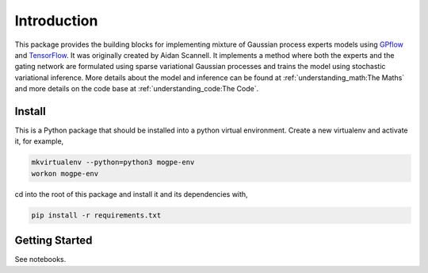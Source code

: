 ############
Introduction
############
This package provides the building blocks for implementing mixture of Gaussian process experts models
using `GPflow <https://www.gpflow.org/>`_ and `TensorFlow <https://www.tensorflow.org/>`_.
It was originally created by Aidan Scannell.
It implements a method where both the experts and the gating network are formulated using
sparse variational Gaussian processes and trains the model using stochastic variational inference.
More details about the model and inference can be found at
:ref:`understanding_math:The Maths` and more details on the code base at :ref:`understanding_code:The Code`.


Install
^^^^^^^
This is a Python package that should be installed into a python virtual environment.
Create a new virtualenv and activate it, for example,

.. code-block:: shell

    mkvirtualenv --python=python3 mogpe-env
    workon mogpe-env

cd into the root of this package and install it and its dependencies with,

.. code-block:: shell

    pip install -r requirements.txt

Getting Started
^^^^^^^^^^^^^^^
See notebooks.
